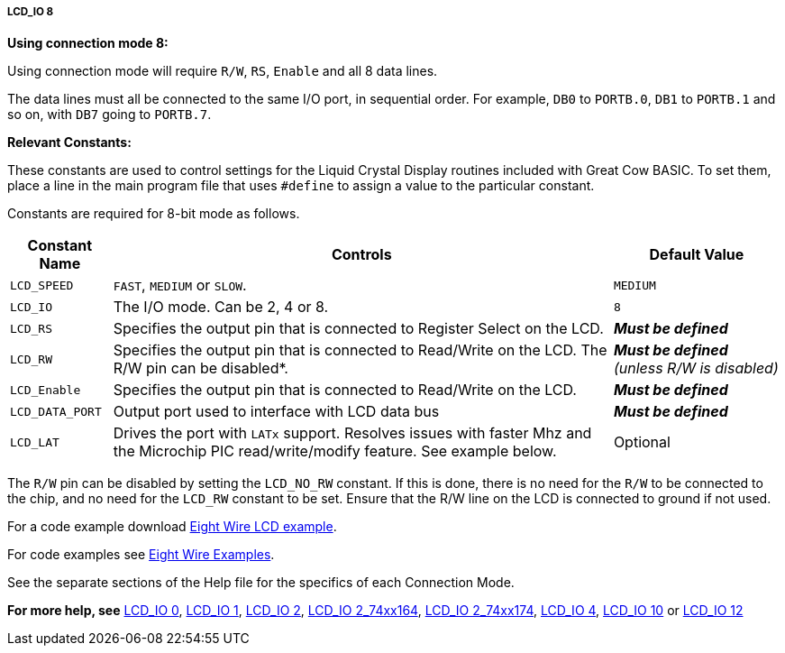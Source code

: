 ===== LCD_IO 8

*Using connection mode 8:*

Using connection mode will require `R/W`, `RS`, `Enable` and all 8 data
lines.

The data lines must all be connected to the same I/O port, in sequential
order. For example, `DB0` to `PORTB.0`, `DB1` to `PORTB.1` and so on, with `DB7`
going to `PORTB.7`.

*Relevant Constants:*

These constants are used to control settings for the Liquid Crystal
Display routines included with Great Cow BASIC. To set them, place a line in the
main program file that uses `#define` to assign a value to the particular
constant.

Constants are required for 8-bit mode as follows.
[cols=3, options="header,autowidth"]
|===
|*Constant Name*
|*Controls*
|*Default Value*

|`LCD_SPEED`
|`FAST`, `MEDIUM` or `SLOW`.
|`MEDIUM`

|`LCD_IO`
|The I/O mode. Can be 2, 4 or 8.
|`8`

|`LCD_RS`
|Specifies the output pin that is connected to Register Select on the
LCD.
|*_Must be defined_*

|`LCD_RW`
|Specifies the output pin that is connected to Read/Write on the LCD. The
R/W pin can be disabled*.
|*_Must be defined_* _(unless R/W is disabled)_

|`LCD_Enable`
|Specifies the output pin that is connected to Read/Write on the LCD.
|*_Must be defined_*

|`LCD_DATA_PORT`
|Output port used to interface with LCD data bus
|*_Must be defined_*

|`LCD_LAT`
|Drives the port with `LATx` support. Resolves issues with faster Mhz and
the Microchip PIC read/write/modify feature. See example below.
|Optional
|===
The `R/W` pin can be disabled by setting the `LCD_NO_RW` constant. If this
is done, there is no need for the `R/W` to be connected to the chip, and
no need for the `LCD_RW` constant to be set. Ensure that the R/W line on
the LCD is connected to ground if not used.

For a code example download http://gcbasic.sourceforge.net/library/DEMO%20CODE/Demo%20code%20for%20lcd/Demo%20mode%208.gcb[Eight Wire LCD example].


For code examples see http://github.com/Anobium/Great-Cow-BASIC-Demonstration-Sources/tree/master/LCD_Solutions[Eight Wire Examples].


See the separate sections of the Help file for the specifics of each
Connection Mode.

*For more help, see*
<<_lcd_io_0,LCD_IO 0>>, <<_lcd_io_1,LCD_IO 1>>, <<_lcd_io_2,LCD_IO 2>>,
<<_lcd_io_2_74xx164,LCD_IO 2_74xx164>>, <<_lcd_io_2_74xx174,LCD_IO 2_74xx174>>,
<<_lcd_io_4,LCD_IO 4>>,
<<_lcd_io_10,LCD_IO 10>> or <<_lcd_io_12,LCD_IO 12>>